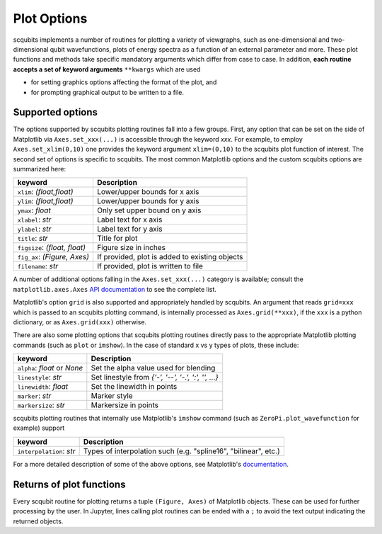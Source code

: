 .. scqubits
   Copyright (C) 2019, Jens Koch & Peter Groszkowski

.. _guide_plotoptions:

***************
Plot Options
***************

scqubits implements a number of routines for plotting a variety of viewgraphs, such as one-dimensional and
two-dimensional qubit wavefunctions, plots of energy spectra as a function of an external parameter and more. These
plot functions and methods take specific mandatory arguments which differ from case to case. In addition,
**each routine accepts a set of keyword arguments** ``**kwargs`` which are used

- for setting graphics options affecting the format of the plot, and
- for prompting graphical output to be written to a file.


Supported options
-----------------

The options supported by scqubits plotting routines fall into a few groups. First, any option that can be set on the
side of Matplotlib via ``Axes.set_xxx(...)`` is accessible through the keyword `xxx`. For example, to employ
``Axes.set_xlim(0,10)`` one provides the keyword argument ``xlim=(0,10)`` to the scqubits plot function of interest. The
second set of options is specific to scqubits. The most common Matplotlib options and the custom scqubits options are
summarized here:

+------------------------------+------------------------------------------------+
| keyword                      | Description                                    |
+==============================+================================================+
| ``xlim``: `(float,float)`    | Lower/upper bounds for x axis                  |
+------------------------------+------------------------------------------------+
| ``ylim``: `(float,float)`    | Lower/upper bounds for y axis                  |
+------------------------------+------------------------------------------------+
| ``ymax``: `float`            | Only set upper bound on y axis                 |
+------------------------------+------------------------------------------------+
| ``xlabel``: `str`            | Label text for x axis                          |
+------------------------------+------------------------------------------------+
| ``ylabel``: `str`            | Label text for y axis                          |
+------------------------------+------------------------------------------------+
| ``title``: `str`             | Title for plot                                 |
+------------------------------+------------------------------------------------+
| ``figsize``: `(float, float)`| Figure size in inches                          |
+------------------------------+------------------------------------------------+
| ``fig_ax``: `(Figure, Axes)` | If provided, plot is added to existing objects |
+------------------------------+------------------------------------------------+
| ``filename``: `str`          | If provided, plot is written to file           |
+------------------------------+------------------------------------------------+

A number of additional options falling in the ``Axes.set_xxx(...)`` category is available; consult the
``matplotlib.axes.Axes`` `API documentation`__ to see the complete list. 

Matplotlib's option ``grid`` is also supported and appropriately handled by scqubits. An argument that reads ``grid=xxx`` which is passed to an scqubits plotting command, is internally processed as ``Axes.grid(**xxx)``, if the ``xxx`` is a python dictionary, or as ``Axes.grid(xxx)`` otherwise.

There are also some plotting options that scqubits plotting routines directly pass to the appropriate Matplotlib plotting commands (such as ``plot`` or ``imshow``). In the case of standard x vs y types of plots, these include:

+---------------------------------+-------------------------------------------------------+
| keyword                         | Description                                           |
+=================================+=======================================================+
| ``alpha``: `float` or `None`    | Set the alpha value used for blending                 |
+---------------------------------+-------------------------------------------------------+
| ``linestyle``: `str`            | Set  linestyle from `{'-', '--', '-.', ':', '', ...}` |
+---------------------------------+-------------------------------------------------------+
| ``linewidth``: `float`          | Set the linewidth in points                           |
+---------------------------------+-------------------------------------------------------+
| ``marker``: `str`               | Marker style                                          |
+---------------------------------+-------------------------------------------------------+
| ``markersize``: `str`           | Markersize in points                                  |
+---------------------------------+-------------------------------------------------------+

scqubits plotting routines that internally use Matplotlib's ``imshow`` command (such as ``ZeroPi.plot_wavefunction`` for example) support

+------------------------------+-----------------------------------------------------------------+
| keyword                      | Description                                                     |
+==============================+=================================================================+
| ``interpolation``: `str`     | Types of interpolation such (e.g. "spline16", "bilinear", etc.) |
+------------------------------+-----------------------------------------------------------------+

For a more detailed description of some of the above options, see Matplotlib's `documentation <https://matplotlib.org/api/axes_api.html#plotting>`_.

.. _API: https://matplotlib.org/api/axes_api.html#the-axes-class
__ API_


Returns of plot functions
-------------------------

Every scqubit routine for plotting returns a tuple ``(Figure, Axes)`` of Matplotlib objects. These can be used for
further processing by the user. In Jupyter, lines calling plot routines can be ended with a ``;`` to avoid the text
output indicating the returned objects.
